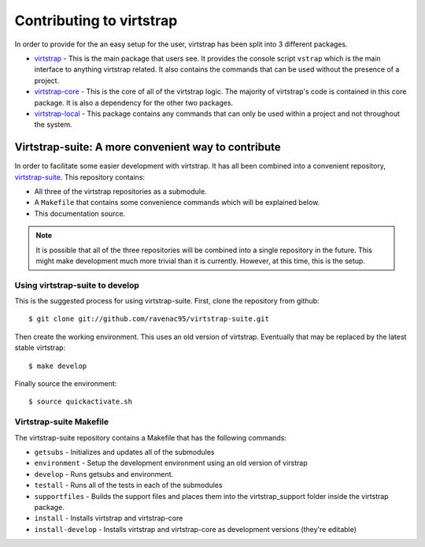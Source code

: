 .. _contributing:

Contributing to virtstrap
=========================

In order to provide for the an easy setup for the user, virtstrap has been
split into 3 different packages. 

* `virtstrap`_ - This is the main package that users see. It provides the
  console script ``vstrap`` which is the main interface to anything virtstrap
  related. It also contains the commands that can be used without the presence
  of a project.
* `virtstrap-core`_ - This is the core of all of the virtstrap logic. The
  majority of virtstrap's code is contained in this core package. It is also a
  dependency for the other two packages.
* `virtstrap-local`_ - This package contains any commands that can only be used
  within a project and not throughout the system.

.. _virtstrap: https://github.com/ravenac95/virtstrap
.. _virtstrap-core: https://github.com/ravenac95/virtstrap-core
.. _virtstrap-local: https://github.com/ravenac95/virtstrap-local

Virtstrap-suite: A more convenient way to contribute
----------------------------------------------------

In order to facilitate some easier development with virtstrap. It has all been
combined into a convenient repository, `virtstrap-suite`_. This repository
contains: 

- All three of the virtstrap repositories as a submodule. 
- A ``Makefile`` that contains some convenience commands which will be
  explained below. 
- This documentation source.
  
.. note::
    It is possible that all of the three repositories will be combined into a
    single repository in the future. This might make development much more
    trivial than it is currently. However, at this time, this is the setup.

.. _virtstrap-suite: https://github.com/ravenac95/virtstrap-suite

Using virtstrap-suite to develop
~~~~~~~~~~~~~~~~~~~~~~~~~~~~~~~~

This is the suggested process for using virtstrap-suite. First, clone the
repository from github::

    $ git clone git://github.com/ravenac95/virtstrap-suite.git

Then create the working environment. This uses an old version of virtstrap.
Eventually that may be replaced by the latest stable virtstrap::
    
    $ make develop

Finally source the environment::
    
    $ source quickactivate.sh

Virtstrap-suite Makefile
~~~~~~~~~~~~~~~~~~~~~~~~

The virtstrap-suite repository contains a Makefile that has the following 
commands:

- ``getsubs`` - Initializes and updates all of the submodules
- ``environment`` - Setup the development environment using an old version of
  virstrap
- ``develop`` - Runs getsubs and environment.
- ``testall`` - Runs all of the tests in each of the submodules
- ``supportfiles`` - Builds the support files and places them into the
  virtstrap_support folder inside the virtstrap package.
- ``install`` -  Installs virtstrap and virtstrap-core 
- ``install-develop`` -  Installs virtstrap and virtstrap-core as 
  development versions (they're editable)
